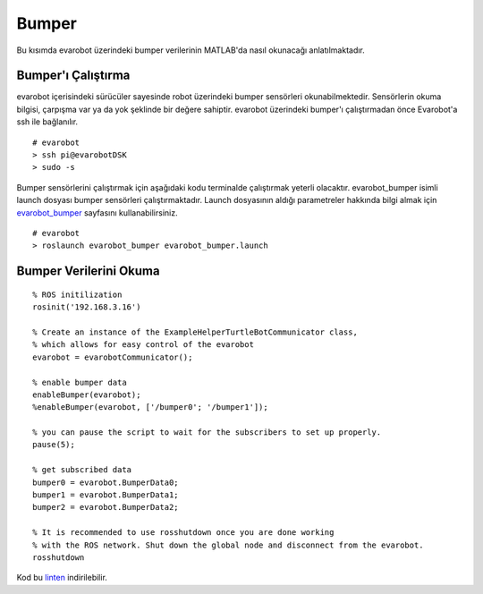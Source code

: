 Bumper
``````
Bu kısımda evarobot üzerindeki bumper verilerinin MATLAB'da nasıl okunacağı anlatılmaktadır.

Bumper'ı Çalıştırma
~~~~~~~~~~~~~~~~~~~

evarobot içerisindeki sürücüler sayesinde robot üzerindeki bumper sensörleri okunabilmektedir. 
Sensörlerin okuma bilgisi, çarpışma var ya da yok şeklinde bir değere sahiptir. 
evarobot üzerindeki bumper'ı çalıştırmadan önce Evarobot'a ssh ile bağlanılır.

::

	# evarobot
	> ssh pi@evarobotDSK
	> sudo -s

Bumper sensörlerini çalıştırmak için aşağıdaki kodu terminalde çalıştırmak yeterli olacaktır. 
evarobot_bumper isimli launch dosyası bumper sensörleri çalıştırmaktadır. 
Launch dosyasının aldığı parametreler hakkında bilgi almak için `evarobot_bumper <http://wiki.ros.org/evarobot_bumper>`_ sayfasını kullanabilirsiniz.

::

	# evarobot
	> roslaunch evarobot_bumper evarobot_bumper.launch
	
Bumper Verilerini Okuma
~~~~~~~~~~~~~~~~~~~~~~~

::
	
	% ROS initilization
	rosinit('192.168.3.16')

	% Create an instance of the ExampleHelperTurtleBotCommunicator class, 
	% which allows for easy control of the evarobot
	evarobot = evarobotCommunicator();

	% enable bumper data
	enableBumper(evarobot);
	%enableBumper(evarobot, ['/bumper0'; '/bumper1']);

	% you can pause the script to wait for the subscribers to set up properly.
	pause(5);

	% get subscribed data
	bumper0 = evarobot.BumperData0;
	bumper1 = evarobot.BumperData1;
	bumper2 = evarobot.BumperData2;

	% It is recommended to use rosshutdown once you are done working 
	% with the ROS network. Shut down the global node and disconnect from the evarobot.
	rosshutdown

Kod bu `linten <_static/matlab_codes/matlab_bumper.m>`_ indirilebilir.
